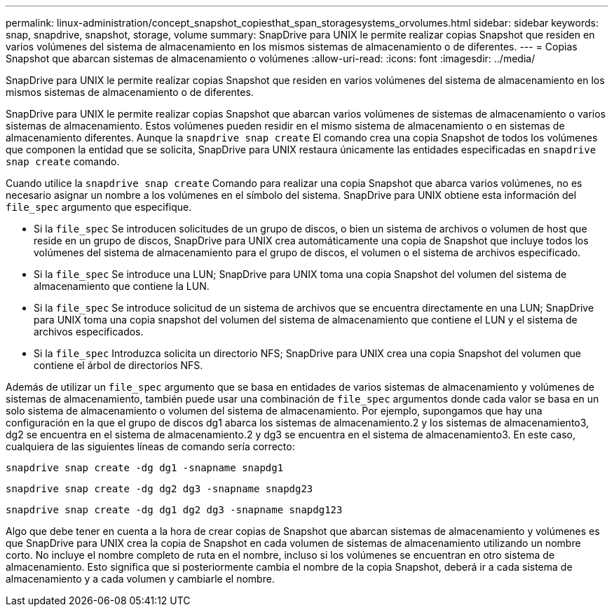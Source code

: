 ---
permalink: linux-administration/concept_snapshot_copiesthat_span_storagesystems_orvolumes.html 
sidebar: sidebar 
keywords: snap, snapdrive, snapshot, storage, volume 
summary: SnapDrive para UNIX le permite realizar copias Snapshot que residen en varios volúmenes del sistema de almacenamiento en los mismos sistemas de almacenamiento o de diferentes. 
---
= Copias Snapshot que abarcan sistemas de almacenamiento o volúmenes
:allow-uri-read: 
:icons: font
:imagesdir: ../media/


[role="lead"]
SnapDrive para UNIX le permite realizar copias Snapshot que residen en varios volúmenes del sistema de almacenamiento en los mismos sistemas de almacenamiento o de diferentes.

SnapDrive para UNIX le permite realizar copias Snapshot que abarcan varios volúmenes de sistemas de almacenamiento o varios sistemas de almacenamiento. Estos volúmenes pueden residir en el mismo sistema de almacenamiento o en sistemas de almacenamiento diferentes. Aunque la `snapdrive snap create` El comando crea una copia Snapshot de todos los volúmenes que componen la entidad que se solicita, SnapDrive para UNIX restaura únicamente las entidades especificadas en `snapdrive snap create` comando.

Cuando utilice la `snapdrive snap create` Comando para realizar una copia Snapshot que abarca varios volúmenes, no es necesario asignar un nombre a los volúmenes en el símbolo del sistema. SnapDrive para UNIX obtiene esta información del `file_spec` argumento que especifique.

* Si la `file_spec` Se introducen solicitudes de un grupo de discos, o bien un sistema de archivos o volumen de host que reside en un grupo de discos, SnapDrive para UNIX crea automáticamente una copia de Snapshot que incluye todos los volúmenes del sistema de almacenamiento para el grupo de discos, el volumen o el sistema de archivos especificado.
* Si la `file_spec` Se introduce una LUN; SnapDrive para UNIX toma una copia Snapshot del volumen del sistema de almacenamiento que contiene la LUN.
* Si la `file_spec` Se introduce solicitud de un sistema de archivos que se encuentra directamente en una LUN; SnapDrive para UNIX toma una copia snapshot del volumen del sistema de almacenamiento que contiene el LUN y el sistema de archivos especificados.
* Si la `file_spec` Introduzca solicita un directorio NFS; SnapDrive para UNIX crea una copia Snapshot del volumen que contiene el árbol de directorios NFS.


Además de utilizar un `file_spec` argumento que se basa en entidades de varios sistemas de almacenamiento y volúmenes de sistemas de almacenamiento, también puede usar una combinación de `file_spec` argumentos donde cada valor se basa en un solo sistema de almacenamiento o volumen del sistema de almacenamiento. Por ejemplo, supongamos que hay una configuración en la que el grupo de discos dg1 abarca los sistemas de almacenamiento.2 y los sistemas de almacenamiento3, dg2 se encuentra en el sistema de almacenamiento.2 y dg3 se encuentra en el sistema de almacenamiento3. En este caso, cualquiera de las siguientes líneas de comando sería correcto:

`snapdrive snap create -dg dg1 -snapname snapdg1`

`snapdrive snap create -dg dg2 dg3 -snapname snapdg23`

`snapdrive snap create -dg dg1 dg2 dg3 -snapname snapdg123`

Algo que debe tener en cuenta a la hora de crear copias de Snapshot que abarcan sistemas de almacenamiento y volúmenes es que SnapDrive para UNIX crea la copia de Snapshot en cada volumen de sistemas de almacenamiento utilizando un nombre corto. No incluye el nombre completo de ruta en el nombre, incluso si los volúmenes se encuentran en otro sistema de almacenamiento. Esto significa que si posteriormente cambia el nombre de la copia Snapshot, deberá ir a cada sistema de almacenamiento y a cada volumen y cambiarle el nombre.
